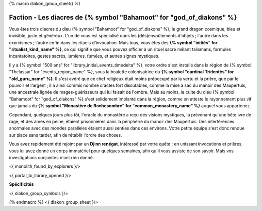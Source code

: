 
{% macro diakon_group_sheet() %}

Faction - Les diacres de {% symbol "Bahamoot" for "god_of_diakons" %}
==============================================

Vous êtes trois diacres du dieu {% symbol "Bahamoot" for "god_of_diakons" %}, le grand dragon cosmique, bleu et invisible, juste et généreux.
L'un de vous est spécialisé dans les (dés)envoûtements d'objets ; l'autre dans les exorcismes ; l'autre enfin dans les rituels d'invocation.
Mais tous, vous êtes des **{% symbol "initiés" for "ritualist_kind_name" %}**, ce qui signifie que vous pouvez officier à un rituel sacré mêlant talismans, formules incantatoires, gestes sacrés, lumières, fumées, et autres signes mystiques.

Il y a {% symbol "500 ans" for "library_initial_events_timedelta" %}, votre ordre s'est installé dans la région de {% symbol "Thelassar" for "events_region_name" %}, sous la houlette colonisatrice du **{% symbol "cardinal Tridentès" for "old_guru_name" %}**. Il s'est avéré que ce chef religieux était moins préoccupé par la vertu et la prière, que par le pouvoir et l'argent ; il a ainsi commis nombre d'actes fort discutables, comme la mise à sac du manoir des Maupertuis, une ancestrale lignée de mages-guérisseurs qui lui faisait de l'ombre. Mais au moins, le culte du dieu {% symbol "Bahamoot" for "god_of_diakons" %} s'est solidement implanté dans la région, comme en atteste le rayonnement plus vif que jamais du **{% symbol "Monastère de Rochesombre" for "common_monastery_name" %}** auquel vous appartenez.

Cependant, quelques jours plus tôt, l'oracle du monastère a reçu des visions mystiques, la prévenant qu'une bête ivre de rage, et des âmes en peine, étaient prisonnières dans la périphérie du manoir des Maupertuis. Des interférences anormales avec des mondes parallèles étaient aussi senties dans ces environs. Votre petite équipe s'est donc rendue sur place sans tarder, afin de rétablir l'ordre des choses.

Vous avez rapidement été rejoint par un **Djinn renégat**, intéressé par votre quête ; en unissant invocations et prières, vous lui avez donné un corps immatériel pour quelques semaines, afin qu'il vous assiste de son savoir. Mais vos investigations conjointes n'ont rien donné.

<{ monolith_found_by_explorers }/>

<{ portal_to_library_opened }/>

**Spécificités**

<{ diakon_group_symbols }/>

{% endmacro %}
<{ diakon_group_sheet }/>
